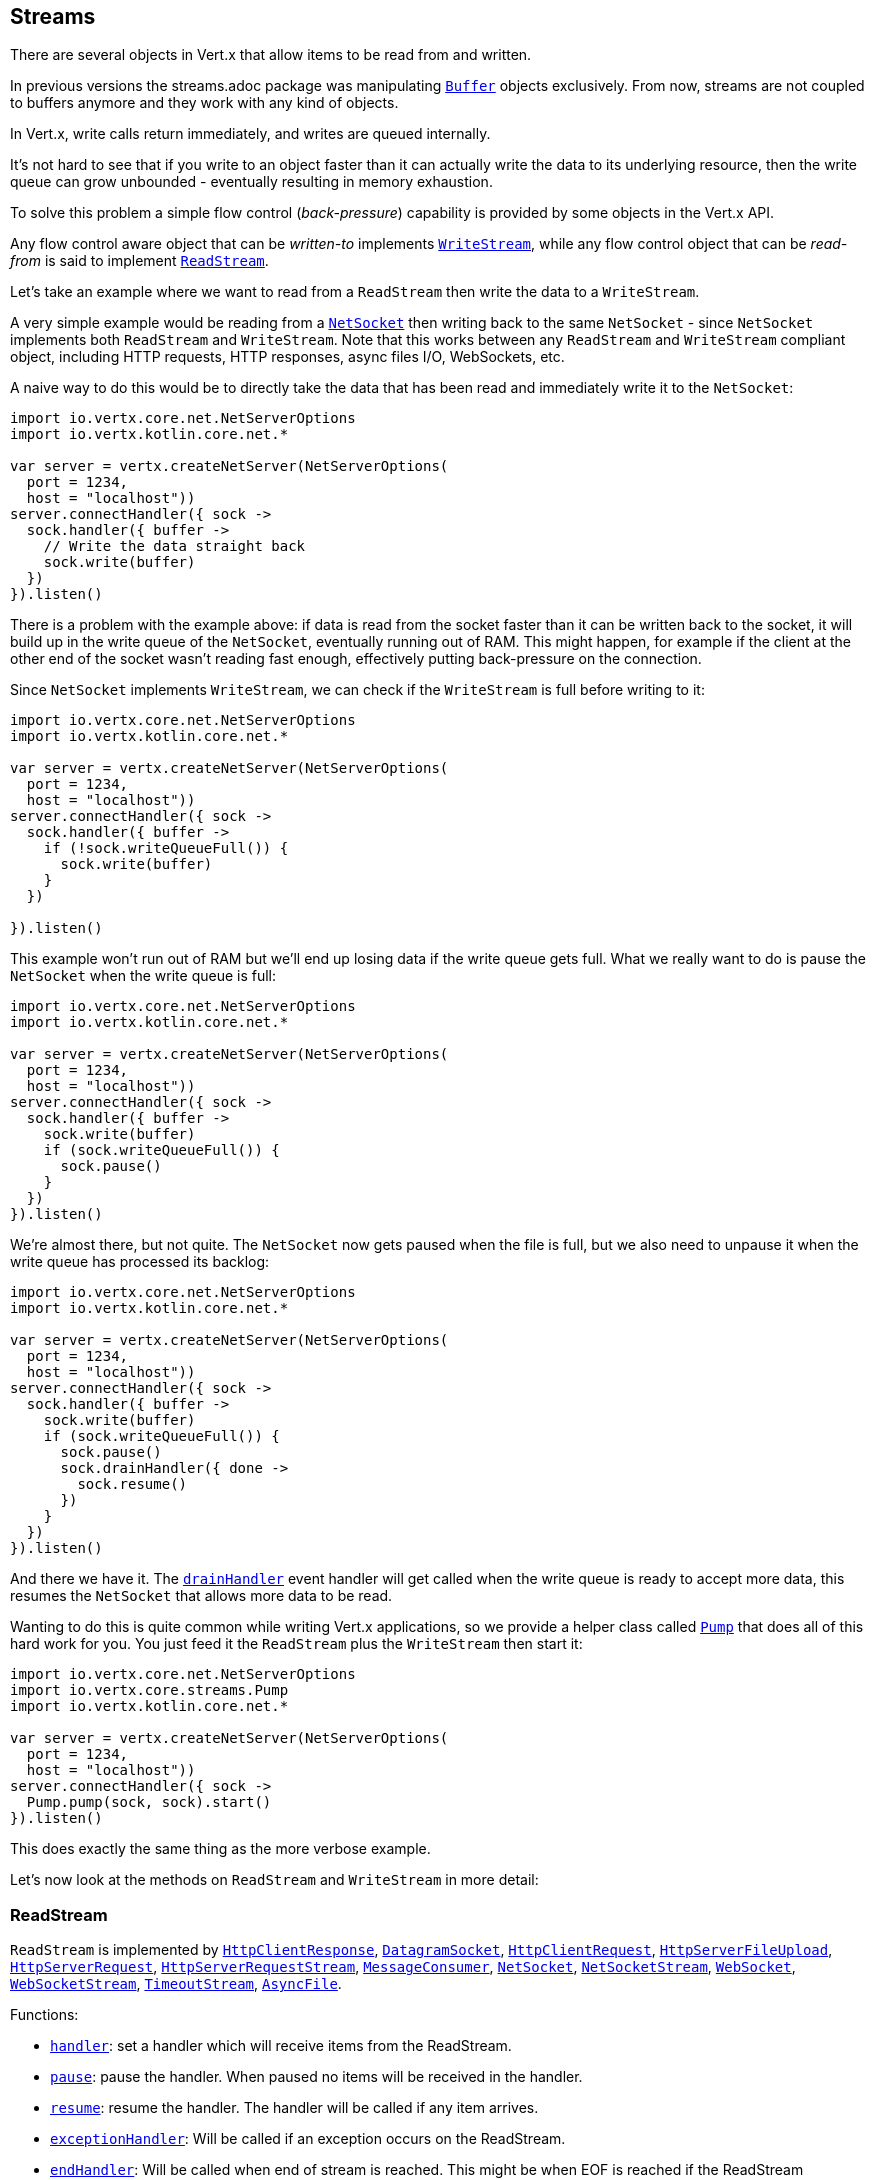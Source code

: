 == Streams

There are several objects in Vert.x that allow items to be read from and written.

In previous versions the streams.adoc package was manipulating `link:../../apidocs/io/vertx/core/buffer/Buffer.html[Buffer]`
objects exclusively. From now, streams are not coupled to buffers anymore and they work with any kind of objects.

In Vert.x, write calls return immediately, and writes are queued internally.

It's not hard to see that if you write to an object faster than it can actually write the data to
its underlying resource, then the write queue can grow unbounded - eventually resulting in
memory exhaustion.

To solve this problem a simple flow control (_back-pressure_) capability is provided by some objects in the Vert.x API.

Any flow control aware object that can be _written-to_ implements `link:../../apidocs/io/vertx/core/streams/WriteStream.html[WriteStream]`,
while any flow control object that can be _read-from_ is said to implement `link:../../apidocs/io/vertx/core/streams/ReadStream.html[ReadStream]`.

Let's take an example where we want to read from a `ReadStream` then write the data to a `WriteStream`.

A very simple example would be reading from a `link:../../apidocs/io/vertx/core/net/NetSocket.html[NetSocket]` then writing back to the
same `NetSocket` - since `NetSocket` implements both `ReadStream` and `WriteStream`. Note that this works
between any `ReadStream` and `WriteStream` compliant object, including HTTP requests, HTTP responses,
async files I/O, WebSockets, etc.

A naive way to do this would be to directly take the data that has been read and immediately write it
to the `NetSocket`:

[source,kotlin]
----
import io.vertx.core.net.NetServerOptions
import io.vertx.kotlin.core.net.*

var server = vertx.createNetServer(NetServerOptions(
  port = 1234,
  host = "localhost"))
server.connectHandler({ sock ->
  sock.handler({ buffer ->
    // Write the data straight back
    sock.write(buffer)
  })
}).listen()

----

There is a problem with the example above: if data is read from the socket faster than it can be
written back to the socket, it will build up in the write queue of the `NetSocket`, eventually
running out of RAM. This might happen, for example if the client at the other end of the socket
wasn't reading fast enough, effectively putting back-pressure on the connection.

Since `NetSocket` implements `WriteStream`, we can check if the `WriteStream` is full before
writing to it:

[source,kotlin]
----
import io.vertx.core.net.NetServerOptions
import io.vertx.kotlin.core.net.*

var server = vertx.createNetServer(NetServerOptions(
  port = 1234,
  host = "localhost"))
server.connectHandler({ sock ->
  sock.handler({ buffer ->
    if (!sock.writeQueueFull()) {
      sock.write(buffer)
    }
  })

}).listen()

----

This example won't run out of RAM but we'll end up losing data if the write queue gets full. What we
really want to do is pause the `NetSocket` when the write queue is full:

[source,kotlin]
----
import io.vertx.core.net.NetServerOptions
import io.vertx.kotlin.core.net.*

var server = vertx.createNetServer(NetServerOptions(
  port = 1234,
  host = "localhost"))
server.connectHandler({ sock ->
  sock.handler({ buffer ->
    sock.write(buffer)
    if (sock.writeQueueFull()) {
      sock.pause()
    }
  })
}).listen()

----

We're almost there, but not quite. The `NetSocket` now gets paused when the file is full, but we also need to unpause
it when the write queue has processed its backlog:

[source,kotlin]
----
import io.vertx.core.net.NetServerOptions
import io.vertx.kotlin.core.net.*

var server = vertx.createNetServer(NetServerOptions(
  port = 1234,
  host = "localhost"))
server.connectHandler({ sock ->
  sock.handler({ buffer ->
    sock.write(buffer)
    if (sock.writeQueueFull()) {
      sock.pause()
      sock.drainHandler({ done ->
        sock.resume()
      })
    }
  })
}).listen()

----

And there we have it. The `link:../../apidocs/io/vertx/core/streams/WriteStream.html#drainHandler-io.vertx.core.Handler-[drainHandler]` event handler will
get called when the write queue is ready to accept more data, this resumes the `NetSocket` that
allows more data to be read.

Wanting to do this is quite common while writing Vert.x applications, so we provide a helper class
called `link:../../apidocs/io/vertx/core/streams/Pump.html[Pump]` that does all of this hard work for you.
You just feed it the `ReadStream` plus the `WriteStream` then start it:

[source,kotlin]
----
import io.vertx.core.net.NetServerOptions
import io.vertx.core.streams.Pump
import io.vertx.kotlin.core.net.*

var server = vertx.createNetServer(NetServerOptions(
  port = 1234,
  host = "localhost"))
server.connectHandler({ sock ->
  Pump.pump(sock, sock).start()
}).listen()

----

This does exactly the same thing as the more verbose example.

Let's now look at the methods on `ReadStream` and `WriteStream` in more detail:

=== ReadStream

`ReadStream` is implemented by `link:../../apidocs/io/vertx/core/http/HttpClientResponse.html[HttpClientResponse]`, `link:../../apidocs/io/vertx/core/datagram/DatagramSocket.html[DatagramSocket]`,
`link:../../apidocs/io/vertx/core/http/HttpClientRequest.html[HttpClientRequest]`, `link:../../apidocs/io/vertx/core/http/HttpServerFileUpload.html[HttpServerFileUpload]`,
`link:../../apidocs/io/vertx/core/http/HttpServerRequest.html[HttpServerRequest]`, `link:../../apidocs/io/vertx/core/http/HttpServerRequestStream.html[HttpServerRequestStream]`,
`link:../../apidocs/io/vertx/core/eventbus/MessageConsumer.html[MessageConsumer]`, `link:../../apidocs/io/vertx/core/net/NetSocket.html[NetSocket]`, `link:../../apidocs/io/vertx/core/net/NetSocketStream.html[NetSocketStream]`,
`link:../../apidocs/io/vertx/core/http/WebSocket.html[WebSocket]`, `link:../../apidocs/io/vertx/core/http/WebSocketStream.html[WebSocketStream]`, `link:../../apidocs/io/vertx/core/TimeoutStream.html[TimeoutStream]`,
`link:../../apidocs/io/vertx/core/file/AsyncFile.html[AsyncFile]`.

Functions:

- `link:../../apidocs/io/vertx/core/streams/ReadStream.html#handler-io.vertx.core.Handler-[handler]`:
set a handler which will receive items from the ReadStream.
- `link:../../apidocs/io/vertx/core/streams/ReadStream.html#pause--[pause]`:
pause the handler. When paused no items will be received in the handler.
- `link:../../apidocs/io/vertx/core/streams/ReadStream.html#resume--[resume]`:
resume the handler. The handler will be called if any item arrives.
- `link:../../apidocs/io/vertx/core/streams/ReadStream.html#exceptionHandler-io.vertx.core.Handler-[exceptionHandler]`:
Will be called if an exception occurs on the ReadStream.
- `link:../../apidocs/io/vertx/core/streams/ReadStream.html#endHandler-io.vertx.core.Handler-[endHandler]`:
Will be called when end of stream is reached. This might be when EOF is reached if the ReadStream represents a file,
or when end of request is reached if it's an HTTP request, or when the connection is closed if it's a TCP socket.

=== WriteStream

`WriteStream` is implemented by `link:../../apidocs/io/vertx/core/http/HttpClientRequest.html[HttpClientRequest]`, `link:../../apidocs/io/vertx/core/http/HttpServerResponse.html[HttpServerResponse]`
`link:../../apidocs/io/vertx/core/http/WebSocket.html[WebSocket]`, `link:../../apidocs/io/vertx/core/net/NetSocket.html[NetSocket]`, `link:../../apidocs/io/vertx/core/file/AsyncFile.html[AsyncFile]`,
`link:../../apidocs/io/vertx/core/datagram/PacketWritestream.html[PacketWritestream]` and `link:../../apidocs/io/vertx/core/eventbus/MessageProducer.html[MessageProducer]`

Functions:

- `link:../../apidocs/io/vertx/core/streams/WriteStream.html#write-java.lang.Object-[write]`:
write an object to the WriteStream. This method will never block. Writes are queued internally and asynchronously
written to the underlying resource.
- `link:../../apidocs/io/vertx/core/streams/WriteStream.html#setWriteQueueMaxSize-int-[setWriteQueueMaxSize]`:
set the number of object at which the write queue is considered _full_, and the method `link:../../apidocs/io/vertx/core/streams/WriteStream.html#writeQueueFull--[writeQueueFull]`
returns `true`. Note that, when the write queue is considered full, if write is called the data will still be accepted
and queued. The actual number depends on the stream implementation, for `link:../../apidocs/io/vertx/core/buffer/Buffer.html[Buffer]` the size
represents the actual number of bytes written and not the number of buffers.
- `link:../../apidocs/io/vertx/core/streams/WriteStream.html#writeQueueFull--[writeQueueFull]`:
returns `true` if the write queue is considered full.
- `link:../../apidocs/io/vertx/core/streams/WriteStream.html#exceptionHandler-io.vertx.core.Handler-[exceptionHandler]`:
Will be called if an exception occurs on the `WriteStream`.
- `link:../../apidocs/io/vertx/core/streams/WriteStream.html#drainHandler-io.vertx.core.Handler-[drainHandler]`:
The handler will be called if the `WriteStream` is considered no longer full.

=== Pump

Instances of Pump have the following methods:

- `link:../../apidocs/io/vertx/core/streams/Pump.html#start--[start]`:
Start the pump.
- `link:../../apidocs/io/vertx/core/streams/Pump.html#stop--[stop]`:
Stops the pump. When the pump starts it is in stopped mode.
- `link:../../apidocs/io/vertx/core/streams/Pump.html#setWriteQueueMaxSize-int-[setWriteQueueMaxSize]`:
This has the same meaning as `link:../../apidocs/io/vertx/core/streams/WriteStream.html#setWriteQueueMaxSize-int-[setWriteQueueMaxSize]` on the `WriteStream`.

A pump can be started and stopped multiple times.

When a pump is first created it is _not_ started. You need to call the `start()` method to start it.